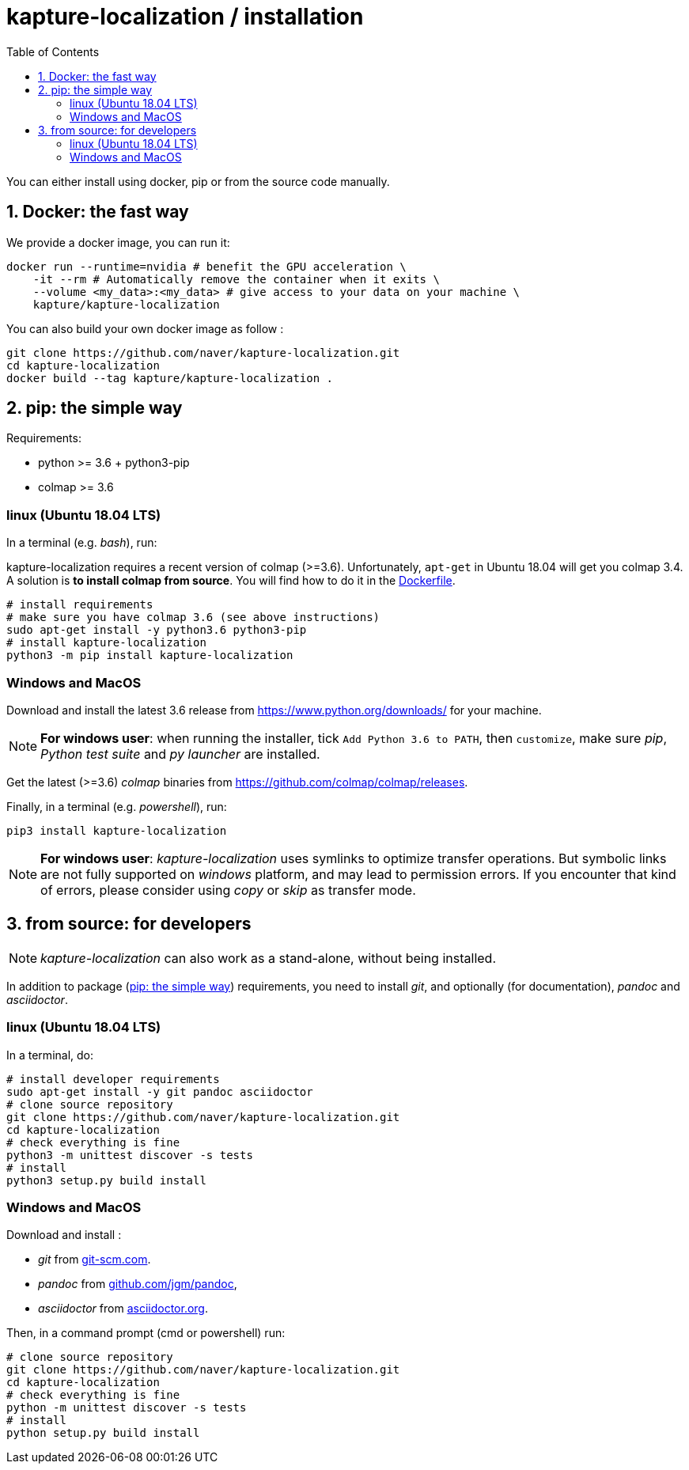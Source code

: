 = kapture-localization / installation
:sectnums:
:sectnumlevels: 1
:toc:
:toclevels: 2

You can either install using docker, pip or from the source code manually.

== Docker: the fast way

We provide a docker image, you can run it:

[source,bash]
----
docker run --runtime=nvidia # benefit the GPU acceleration \
    -it --rm # Automatically remove the container when it exits \
    --volume <my_data>:<my_data> # give access to your data on your machine \
    kapture/kapture-localization
----

You can also build your own docker image as follow  :

[source,bash]
----
git clone https://github.com/naver/kapture-localization.git
cd kapture-localization
docker build --tag kapture/kapture-localization .
----

== pip: the simple way

Requirements:

 - python >= 3.6 + python3-pip
 - colmap >= 3.6

=== linux (Ubuntu 18.04 LTS)

In a terminal (e.g. __bash__), run:

kapture-localization requires a recent version of colmap (>=3.6).
Unfortunately, `apt-get` in Ubuntu 18.04 will get you colmap 3.4.
A solution is **to install colmap from source**. You will find how to
do it in the link:../Dockerfile[Dockerfile].

[source,bash]
----
# install requirements
# make sure you have colmap 3.6 (see above instructions)
sudo apt-get install -y python3.6 python3-pip
# install kapture-localization
python3 -m pip install kapture-localization
----

=== Windows and MacOS


Download and install the latest 3.6 release from https://www.python.org/downloads/ for your machine.

NOTE: **For windows user**: when running the installer, tick `Add Python 3.6 to PATH`,
then `customize`, make sure __pip__, __Python test suite__ and __py launcher__ are installed.

Get the latest (>=3.6) __colmap__ binaries from https://github.com/colmap/colmap/releases.

Finally, in a terminal (e.g. __powershell__), run:
[source,bash]
----
pip3 install kapture-localization
----

NOTE: **For windows user**: __kapture-localization__ uses symlinks to optimize transfer operations. But symbolic links are not fully
supported on __windows__ platform, and may lead to permission errors. If you encounter that kind of errors,
please consider using __copy__ or __skip__ as transfer mode.

== from source: for developers

NOTE: __kapture-localization__ can also work as a stand-alone, without being installed.

In addition to package (<<pip: the simple way>>) requirements, you need to install __git__,
and optionally (for documentation), __pandoc__ and __asciidoctor__.

=== linux (Ubuntu 18.04 LTS)

In a terminal, do:

[source,bash]
----
# install developer requirements
sudo apt-get install -y git pandoc asciidoctor
# clone source repository
git clone https://github.com/naver/kapture-localization.git
cd kapture-localization
# check everything is fine
python3 -m unittest discover -s tests
# install
python3 setup.py build install
----

=== Windows and MacOS

Download and install :

 - __git__ from https://git-scm.com/download/[git-scm.com].
 - __pandoc__ from https://github.com/jgm/pandoc/releases/tag/2.9.2.1[github.com/jgm/pandoc],
 - __asciidoctor__ from https://asciidoctor.org/[asciidoctor.org].

Then, in a command prompt (cmd or powershell) run:

[source,bash]
----
# clone source repository
git clone https://github.com/naver/kapture-localization.git
cd kapture-localization
# check everything is fine
python -m unittest discover -s tests
# install
python setup.py build install
----
